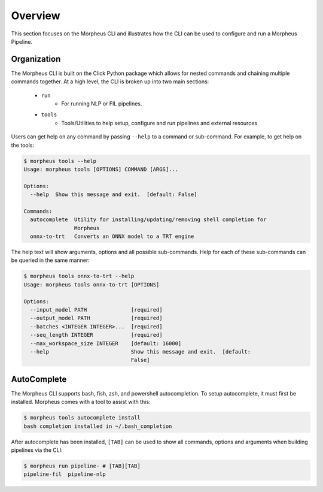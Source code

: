 ..
   SPDX-FileCopyrightText: Copyright (c) 2022, NVIDIA CORPORATION & AFFILIATES. All rights reserved.
   SPDX-License-Identifier: Apache-2.0

   Licensed under the Apache License, Version 2.0 (the "License");
   you may not use this file except in compliance with the License.
   You may obtain a copy of the License at

   http://www.apache.org/licenses/LICENSE-2.0

   Unless required by applicable law or agreed to in writing, software
   distributed under the License is distributed on an "AS IS" BASIS,
   WITHOUT WARRANTIES OR CONDITIONS OF ANY KIND, either express or implied.
   See the License for the specific language governing permissions and
   limitations under the License.

Overview
========

This section focuses on the Morpheus CLI and illustrates how the CLI can be used to configure and run a Morpheus
Pipeline.

Organization
------------

The Morpheus CLI is built on the Click Python package which allows for nested commands and chaining multiple commands
together. At a high level, the CLI is broken up into two main sections:

 * ``run``
    * For running NLP or FIL pipelines.
 * ``tools``
    * Tools/Utilities to help setup, configure and run pipelines and external resources

Users can get help on any command by passing ``--help`` to a command or sub-command. For example, to get help on the
tools:

.. code-block:: console

   $ morpheus tools --help
   Usage: morpheus tools [OPTIONS] COMMAND [ARGS]...

   Options:
     --help  Show this message and exit.  [default: False]

   Commands:
     autocomplete  Utility for installing/updating/removing shell completion for
                   Morpheus
     onnx-to-trt   Converts an ONNX model to a TRT engine

The help text will show arguments, options and all possible sub-commands. Help for each of these sub-commands can be
queried in the same manner:

.. code-block:: console

   $ morpheus tools onnx-to-trt --help
   Usage: morpheus tools onnx-to-trt [OPTIONS]

   Options:
     --input_model PATH              [required]
     --output_model PATH             [required]
     --batches <INTEGER INTEGER>...  [required]
     --seq_length INTEGER            [required]
     --max_workspace_size INTEGER    [default: 16000]
     --help                          Show this message and exit.  [default:
                                     False]

AutoComplete
------------

The Morpheus CLI supports bash, fish, zsh, and powershell autocompletion. To setup autocomplete, it must first be
installed. Morpheus comes with a tool to assist with this:

.. code-block:: console

   $ morpheus tools autocomplete install
   bash completion installed in ~/.bash_completion

After autocomplete has been installed, ``[TAB]`` can be used to show all commands, options and arguments when building
pipelines via the CLI:

.. code-block:: console

   $ morpheus run pipeline- # [TAB][TAB]
   pipeline-fil  pipeline-nlp
